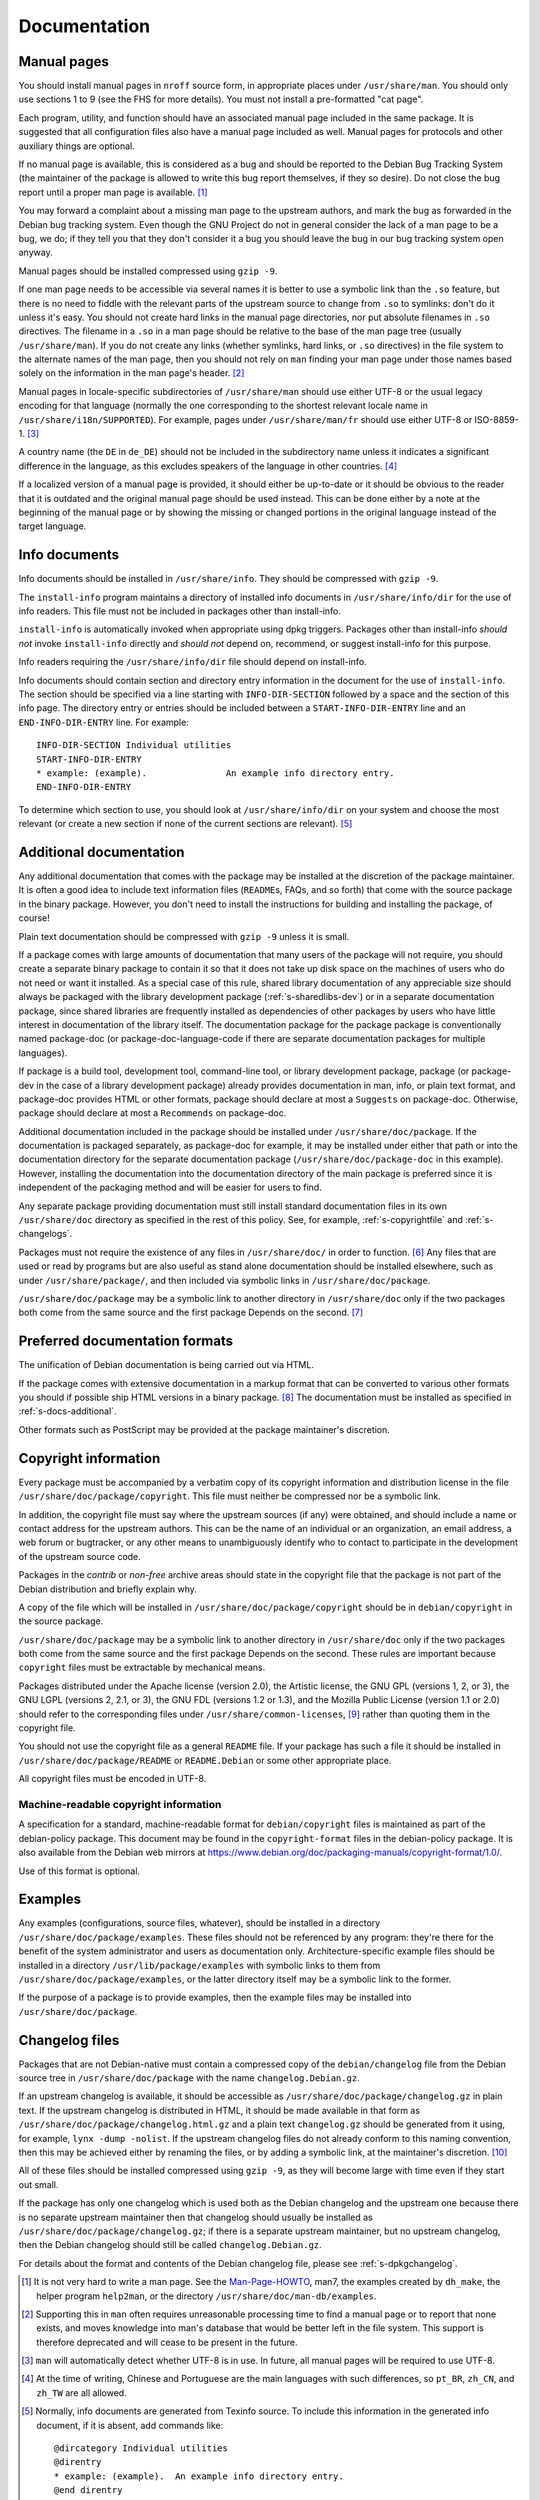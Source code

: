 Documentation
=============

.. _s12.1:

Manual pages
------------

You should install manual pages in ``nroff`` source form, in appropriate
places under ``/usr/share/man``. You should only use sections 1 to 9
(see the FHS for more details). You must not install a pre-formatted
"cat page".

Each program, utility, and function should have an associated manual
page included in the same package. It is suggested that all
configuration files also have a manual page included as well. Manual
pages for protocols and other auxiliary things are optional.

If no manual page is available, this is considered as a bug and should
be reported to the Debian Bug Tracking System (the maintainer of the
package is allowed to write this bug report themselves, if they so
desire). Do not close the bug report until a proper man page is
available.  [#]_

You may forward a complaint about a missing man page to the upstream
authors, and mark the bug as forwarded in the Debian bug tracking
system. Even though the GNU Project do not in general consider the lack
of a man page to be a bug, we do; if they tell you that they don't
consider it a bug you should leave the bug in our bug tracking system
open anyway.

Manual pages should be installed compressed using ``gzip -9``.

If one man page needs to be accessible via several names it is better to
use a symbolic link than the ``.so`` feature, but there is no need to
fiddle with the relevant parts of the upstream source to change from
``.so`` to symlinks: don't do it unless it's easy. You should not create
hard links in the manual page directories, nor put absolute filenames in
``.so`` directives. The filename in a ``.so`` in a man page should be
relative to the base of the man page tree (usually ``/usr/share/man``).
If you do not create any links (whether symlinks, hard links, or ``.so``
directives) in the file system to the alternate names of the man page,
then you should not rely on ``man`` finding your man page under those
names based solely on the information in the man page's header.  [#]_

Manual pages in locale-specific subdirectories of ``/usr/share/man``
should use either UTF-8 or the usual legacy encoding for that language
(normally the one corresponding to the shortest relevant locale name in
``/usr/share/i18n/SUPPORTED``). For example, pages under
``/usr/share/man/fr`` should use either UTF-8 or ISO-8859-1.  [#]_

A country name (the ``DE`` in ``de_DE``) should not be included in the
subdirectory name unless it indicates a significant difference in the
language, as this excludes speakers of the language in other countries.
[#]_

If a localized version of a manual page is provided, it should either be
up-to-date or it should be obvious to the reader that it is outdated and
the original manual page should be used instead. This can be done either
by a note at the beginning of the manual page or by showing the missing
or changed portions in the original language instead of the target
language.

.. _s12.2:

Info documents
--------------

Info documents should be installed in ``/usr/share/info``. They should
be compressed with ``gzip -9``.

The ``install-info`` program maintains a directory of installed info
documents in ``/usr/share/info/dir`` for the use of info readers. This
file must not be included in packages other than install-info.

``install-info`` is automatically invoked when appropriate using dpkg
triggers. Packages other than install-info *should not* invoke
``install-info`` directly and *should not* depend on, recommend, or
suggest install-info for this purpose.

Info readers requiring the ``/usr/share/info/dir`` file should depend on
install-info.

Info documents should contain section and directory entry information in
the document for the use of ``install-info``. The section should be
specified via a line starting with ``INFO-DIR-SECTION`` followed by a
space and the section of this info page. The directory entry or entries
should be included between a ``START-INFO-DIR-ENTRY`` line and an
``END-INFO-DIR-ENTRY`` line. For example:

::

    INFO-DIR-SECTION Individual utilities
    START-INFO-DIR-ENTRY
    * example: (example).               An example info directory entry.
    END-INFO-DIR-ENTRY

To determine which section to use, you should look at
``/usr/share/info/dir`` on your system and choose the most relevant (or
create a new section if none of the current sections are relevant).
[#]_

.. _s-docs-additional:

Additional documentation
------------------------

Any additional documentation that comes with the package may be
installed at the discretion of the package maintainer. It is often a
good idea to include text information files (``README``\ s, FAQs, and so
forth) that come with the source package in the binary package. However,
you don't need to install the instructions for building and installing
the package, of course!

Plain text documentation should be compressed with ``gzip -9`` unless it is small.

If a package comes with large amounts of documentation that many users
of the package will not require, you should create a separate binary
package to contain it so that it does not take up disk space on the
machines of users who do not need or want it installed. As a special
case of this rule, shared library documentation of any appreciable size
should always be packaged with the library development package
(:ref:`s-sharedlibs-dev`) or in a separate documentation
package, since shared libraries are frequently installed as dependencies
of other packages by users who have little interest in documentation of
the library itself. The documentation package for the package package is
conventionally named package-doc (or package-doc-language-code if there
are separate documentation packages for multiple languages).

If package is a build tool, development tool, command-line tool, or
library development package, package (or package-dev in the case of a
library development package) already provides documentation in man,
info, or plain text format, and package-doc provides HTML or other
formats, package should declare at most a ``Suggests`` on package-doc.
Otherwise, package should declare at most a ``Recommends`` on
package-doc.

Additional documentation included in the package should be installed
under ``/usr/share/doc/package``. If the documentation is packaged
separately, as package-doc for example, it may be installed under either
that path or into the documentation directory for the separate
documentation package (``/usr/share/doc/package-doc`` in this example).
However, installing the documentation into the documentation directory
of the main package is preferred since it is independent of the
packaging method and will be easier for users to find.

Any separate package providing documentation must still install standard
documentation files in its own ``/usr/share/doc`` directory as specified
in the rest of this policy. See, for example,
:ref:`s-copyrightfile` and
:ref:`s-changelogs`.

Packages must not require the existence of any files in
``/usr/share/doc/`` in order to function.  [#]_ Any files that are
used or read by programs but are also useful as stand alone
documentation should be installed elsewhere, such as under
``/usr/share/package/``, and then included via symbolic links in
``/usr/share/doc/package``.

``/usr/share/doc/package`` may be a symbolic link to another directory
in ``/usr/share/doc`` only if the two packages both come from the same
source and the first package Depends on the second.  [#]_

.. _s12.4:

Preferred documentation formats
-------------------------------

The unification of Debian documentation is being carried out via HTML.

If the package comes with extensive documentation in a markup format
that can be converted to various other formats you should if possible
ship HTML versions in a binary package.  [#]_ The documentation must
be installed as specified in :ref:`s-docs-additional`.

Other formats such as PostScript may be provided at the package
maintainer's discretion.

.. _s-copyrightfile:

Copyright information
---------------------

Every package must be accompanied by a verbatim copy of its copyright
information and distribution license in the file
``/usr/share/doc/package/copyright``. This file must neither be
compressed nor be a symbolic link.

In addition, the copyright file must say where the upstream sources (if
any) were obtained, and should include a name or contact address for the
upstream authors. This can be the name of an individual or an
organization, an email address, a web forum or bugtracker, or any other
means to unambiguously identify who to contact to participate in the
development of the upstream source code.

Packages in the *contrib* or *non-free* archive areas should state in
the copyright file that the package is not part of the Debian
distribution and briefly explain why.

A copy of the file which will be installed in
``/usr/share/doc/package/copyright`` should be in ``debian/copyright``
in the source package.

``/usr/share/doc/package`` may be a symbolic link to another directory
in ``/usr/share/doc`` only if the two packages both come from the same
source and the first package Depends on the second. These rules are
important because ``copyright`` files must be extractable by mechanical
means.

Packages distributed under the Apache license (version 2.0), the
Artistic license, the GNU GPL (versions 1, 2, or 3), the GNU LGPL
(versions 2, 2.1, or 3), the GNU FDL (versions 1.2 or 1.3), and the
Mozilla Public License (version 1.1 or 2.0) should refer to the
corresponding files under ``/usr/share/common-licenses``,  [#]_ rather
than quoting them in the copyright file.

You should not use the copyright file as a general ``README`` file. If
your package has such a file it should be installed in
``/usr/share/doc/package/README`` or ``README.Debian`` or some other
appropriate place.

All copyright files must be encoded in UTF-8.

.. _s-copyrightformat:

Machine-readable copyright information
~~~~~~~~~~~~~~~~~~~~~~~~~~~~~~~~~~~~~~

A specification for a standard, machine-readable format for
``debian/copyright`` files is maintained as part of the debian-policy
package. This document may be found in the ``copyright-format`` files in
the debian-policy package. It is also available from the Debian web
mirrors at
https://www.debian.org/doc/packaging-manuals/copyright-format/1.0/.

Use of this format is optional.

.. _s12.6:

Examples
--------

Any examples (configurations, source files, whatever), should be
installed in a directory ``/usr/share/doc/package/examples``. These
files should not be referenced by any program: they're there for the
benefit of the system administrator and users as documentation only.
Architecture-specific example files should be installed in a directory
``/usr/lib/package/examples`` with symbolic links to them from
``/usr/share/doc/package/examples``, or the latter directory itself may
be a symbolic link to the former.

If the purpose of a package is to provide examples, then the example
files may be installed into ``/usr/share/doc/package``.

.. _s-changelogs:

Changelog files
---------------

Packages that are not Debian-native must contain a compressed copy of
the ``debian/changelog`` file from the Debian source tree in
``/usr/share/doc/package`` with the name ``changelog.Debian.gz``.

If an upstream changelog is available, it should be accessible as
``/usr/share/doc/package/changelog.gz`` in plain text. If the upstream
changelog is distributed in HTML, it should be made available in that
form as ``/usr/share/doc/package/changelog.html.gz`` and a plain text
``changelog.gz`` should be generated from it using, for example,
``lynx -dump -nolist``. If the upstream changelog files do not already
conform to this naming convention, then this may be achieved either by
renaming the files, or by adding a symbolic link, at the maintainer's
discretion.  [#]_

All of these files should be installed compressed using ``gzip -9``, as
they will become large with time even if they start out small.

If the package has only one changelog which is used both as the Debian
changelog and the upstream one because there is no separate upstream
maintainer then that changelog should usually be installed as
``/usr/share/doc/package/changelog.gz``; if there is a separate upstream
maintainer, but no upstream changelog, then the Debian changelog should
still be called ``changelog.Debian.gz``.

For details about the format and contents of the Debian changelog file,
please see :ref:`s-dpkgchangelog`.

.. [#]
   It is not very hard to write a man page. See the
   `Man-Page-HOWTO <http://www.schweikhardt.net/man_page_howto.html>`_,
   man7, the examples created by ``dh_make``, the helper program
   ``help2man``, or the directory ``/usr/share/doc/man-db/examples``.

.. [#]
   Supporting this in ``man`` often requires unreasonable processing
   time to find a manual page or to report that none exists, and moves
   knowledge into man's database that would be better left in the file
   system. This support is therefore deprecated and will cease to be
   present in the future.

.. [#]
   ``man`` will automatically detect whether UTF-8 is in use. In future,
   all manual pages will be required to use UTF-8.

.. [#]
   At the time of writing, Chinese and Portuguese are the main languages
   with such differences, so ``pt_BR``, ``zh_CN``, and ``zh_TW`` are all
   allowed.

.. [#]
   Normally, info documents are generated from Texinfo source. To
   include this information in the generated info document, if it is
   absent, add commands like:

   ::

       @dircategory Individual utilities
       @direntry
       * example: (example).  An example info directory entry.
       @end direntry

   to the Texinfo source of the document and ensure that the info
   documents are rebuilt from source during the package build.

.. [#]
   The system administrator should be able to delete files in
   ``/usr/share/doc/`` without causing any programs to break.

.. [#]
   Please note that this does not override the section on changelog
   files below, so the file
   ``/usr/share/doc/package/changelog.Debian.gz`` must refer to the
   changelog for the current version of package in question. In
   practice, this means that the sources of the target and the
   destination of the symlink must be the same (same source package and
   version).

.. [#]
   Rationale: The important thing here is that HTML documentation should
   be available from *some* binary package.

.. [#]
   In particular, ``/usr/share/common-licenses/Apache-2.0``,
   ``/usr/share/common-licenses/Artistic``,
   ``/usr/share/common-licenses/GPL-1``,
   ``/usr/share/common-licenses/GPL-2``,
   ``/usr/share/common-licenses/GPL-3``,
   ``/usr/share/common-licenses/LGPL-2``,
   ``/usr/share/common-licenses/LGPL-2.1``,
   ``/usr/share/common-licenses/LGPL-3``,
   ``/usr/share/common-licenses/GFDL-1.2``,
   ``/usr/share/common-licenses/GFDL-1.3``,
   ``/usr/share/common-licenses/MPL-1.1``, and
   ``/usr/share/common-licenses/MPL-2.0`` respectively. The University
   of California BSD license is also included in base-files as
   ``/usr/share/common-licenses/BSD``, but given the brevity of this
   license, its specificity to code whose copyright is held by the
   Regents of the University of California, and the frequency of minor
   wording changes, its text should be included in the copyright file
   rather than referencing this file.

.. [#]
   Rationale: People should not have to look in places for upstream
   changelogs merely because they are given different names or are
   distributed in HTML format.
